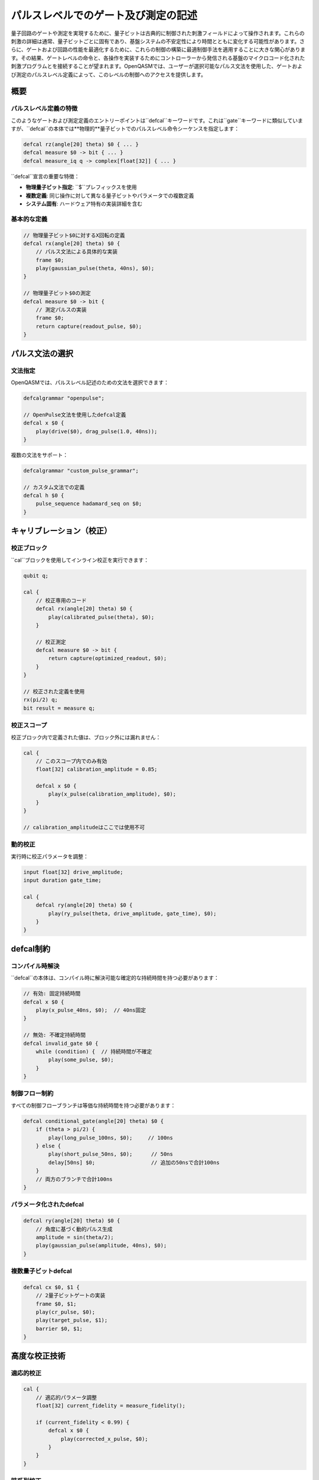 パルスレベルでのゲート及び測定の記述
======================================

量子回路のゲートや測定を実現するために、量子ビットは古典的に制御された刺激フィールドによって操作されます。これらの刺激の詳細は通常、量子ビットごとに固有であり、基盤システムの不安定性により時間とともに変化する可能性があります。さらに、ゲートおよび回路の性能を最適化するために、これらの制御の構築に最適制御手法を適用することに大きな関心があります。その結果、ゲートレベルの命令と、各操作を実装するためにコントローラーから発信される基盤のマイクロコード化された刺激プログラムとを接続することが望まれます。OpenQASMでは、ユーザーが選択可能なパルス文法を使用した、ゲートおよび測定のパルスレベル定義によって、このレベルの制御へのアクセスを提供します。

概要
----

パルスレベル定義の特徴
~~~~~~~~~~~~~~~~~~~~~~

このようなゲートおよび測定定義のエントリーポイントは``defcal``キーワードです。これは``gate``キーワードに類似していますが、``defcal``の本体では**物理的**量子ビットでのパルスレベル命令シーケンスを指定します：

.. code-block:: qasm3

   defcal rz(angle[20] theta) $0 { ... }
   defcal measure $0 -> bit { ... }
   defcal measure_iq q -> complex[float[32]] { ... }

``defcal``宣言の重要な特徴：

- **物理量子ビット指定**: ``$``プレフィックスを使用
- **複数定義**: 同じ操作に対して異なる量子ビットやパラメータでの複数定義
- **システム固有**: ハードウェア特有の実装詳細を含む

基本的な定義
~~~~~~~~~~~~

.. code-block:: qasm3

   // 物理量子ビット$0に対するX回転の定義
   defcal rx(angle[20] theta) $0 {
       // パルス文法による具体的な実装
       frame $0;
       play(gaussian_pulse(theta, 40ns), $0);
   }

   // 物理量子ビット$0の測定
   defcal measure $0 -> bit {
       // 測定パルスの実装
       frame $0;
       return capture(readout_pulse, $0);
   }

パルス文法の選択
----------------

文法指定
~~~~~~~~

OpenQASMでは、パルスレベル記述のための文法を選択できます：

.. code-block:: qasm3

   defcalgrammar "openpulse";
   
   // OpenPulse文法を使用したdefcal定義
   defcal x $0 {
       play(drive($0), drag_pulse(1.0, 40ns));
   }

複数の文法をサポート：

.. code-block:: qasm3

   defcalgrammar "custom_pulse_grammar";
   
   // カスタム文法での定義
   defcal h $0 {
       pulse_sequence hadamard_seq on $0;
   }

キャリブレーション（校正）
--------------------------

校正ブロック
~~~~~~~~~~~~

``cal``ブロックを使用してインライン校正を実行できます：

.. code-block:: qasm3

   qubit q;
   
   cal {
       // 校正専用のコード
       defcal rx(angle[20] theta) $0 {
           play(calibrated_pulse(theta), $0);
       }
       
       // 校正測定
       defcal measure $0 -> bit {
           return capture(optimized_readout, $0);
       }
   }
   
   // 校正された定義を使用
   rx(pi/2) q;
   bit result = measure q;

校正スコープ
~~~~~~~~~~~~

校正ブロック内で定義された値は、ブロック外には漏れません：

.. code-block:: qasm3

   cal {
       // このスコープ内でのみ有効
       float[32] calibration_amplitude = 0.85;
       
       defcal x $0 {
           play(x_pulse(calibration_amplitude), $0);
       }
   }
   
   // calibration_amplitudeはここでは使用不可

動的校正
~~~~~~~~

実行時に校正パラメータを調整：

.. code-block:: qasm3

   input float[32] drive_amplitude;
   input duration gate_time;
   
   cal {
       defcal ry(angle[20] theta) $0 {
           play(ry_pulse(theta, drive_amplitude, gate_time), $0);
       }
   }

defcal制約
----------

コンパイル時解決
~~~~~~~~~~~~~~~~

``defcal``の本体は、コンパイル時に解決可能な確定的な持続時間を持つ必要があります：

.. code-block:: qasm3

   // 有効: 固定持続時間
   defcal x $0 {
       play(x_pulse_40ns, $0);  // 40ns固定
   }
   
   // 無効: 不確定持続時間
   defcal invalid_gate $0 {
       while (condition) {  // 持続時間が不確定
           play(some_pulse, $0);
       }
   }

制御フロー制約
~~~~~~~~~~~~~~

すべての制御フローブランチは等価な持続時間を持つ必要があります：

.. code-block:: qasm3

   defcal conditional_gate(angle[20] theta) $0 {
       if (theta > pi/2) {
           play(long_pulse_100ns, $0);     // 100ns
       } else {
           play(short_pulse_50ns, $0);      // 50ns
           delay[50ns] $0;                  // 追加の50nsで合計100ns
       }
       // 両方のブランチで合計100ns
   }

パラメータ化されたdefcal
~~~~~~~~~~~~~~~~~~~~~~~~

.. code-block:: qasm3

   defcal ry(angle[20] theta) $0 {
       // 角度に基づく動的パルス生成
       amplitude = sin(theta/2);
       play(gaussian_pulse(amplitude, 40ns), $0);
   }

複数量子ビットdefcal
~~~~~~~~~~~~~~~~~~~~

.. code-block:: qasm3

   defcal cx $0, $1 {
       // 2量子ビットゲートの実装
       frame $0, $1;
       play(cr_pulse, $0);
       play(target_pulse, $1);
       barrier $0, $1;
   }

高度な校正技術
--------------

適応的校正
~~~~~~~~~~

.. code-block:: qasm3

   cal {
       // 適応的パラメータ調整
       float[32] current_fidelity = measure_fidelity();
       
       if (current_fidelity < 0.99) {
           defcal x $0 {
               play(corrected_x_pulse, $0);
           }
       }
   }

時系列校正
~~~~~~~~~~

.. code-block:: qasm3

   cal {
       // 時間依存校正
       duration current_time = now();
       float[32] drift_correction = calculate_drift(current_time);
       
       defcal ry(angle[20] theta) $0 {
           corrected_theta = theta + drift_correction;
           play(ry_pulse(corrected_theta), $0);
       }
   }

並列校正
~~~~~~~~

.. code-block:: qasm3

   cal {
       // 複数量子ビットの並列校正
       defcal x $0 {
           play(x_pulse_q0, $0);
       }
       
       defcal x $1 {
           play(x_pulse_q1, $1);
       }
       
       // 並列実行可能
       defcal x $0, $1 {
           play(x_pulse_q0, $0);
           play(x_pulse_q1, $1);
       }
   }

実践的な使用例
--------------

VQEアルゴリズム用の校正
~~~~~~~~~~~~~~~~~~~~~~~

.. code-block:: qasm3

   // VQE用の高精度回転ゲート
   cal {
       defcal ry(angle[32] theta) $0 {
           // 高精度パルス実装
           amplitude = sin(theta/2);
           phase = 0.0;
           play(high_precision_pulse(amplitude, phase, 50ns), $0);
       }
   }
   
   // VQE回路での使用
   input angle[32] variational_parameter;
   qubit q;
   
   ry(variational_parameter) q;
   bit result = measure q;

量子エラー訂正用の校正
~~~~~~~~~~~~~~~~~~~~~~

.. code-block:: qasm3

   cal {
       // シンドローム測定用の特別な測定
       defcal syndrome_measure $0, $1 -> bit {
           // 2量子ビットシンドローム測定
           play(syndrome_pulse, $0);
           play(ancilla_pulse, $1);
           return capture(joint_readout, $0, $1);
       }
   }

ハードウェア固有の最適化
~~~~~~~~~~~~~~~~~~~~~~~~

.. code-block:: qasm3

   cal {
       // 超伝導量子ビット用の最適化
       defcal x $0 {
           // DRAG（Derivative Removal by Adiabatic Gating）パルス
           play(drag_pulse(1.0, 20ns, 0.5), $0);
       }
       
       // イオントラップ用の最適化
       defcal rx(angle[20] theta) $1 {
           // レーザーパルス制御
           laser_power = calculate_power(theta);
           play(laser_pulse(laser_power, 100μs), $1);
       }
   }

校正ワークフロー
----------------

システムプロバイダーの役割
~~~~~~~~~~~~~~~~~~~~~~~~~~

.. code-block:: qasm3

   // system_calibrations.qasm (システム提供)
   include "system_calibrations.qasm";
   
   // デフォルト校正がロードされる
   defcal x $0 { play(default_x_pulse, $0); }
   defcal measure $0 -> bit { return capture(default_readout, $0); }

ユーザーカスタマイゼーション
~~~~~~~~~~~~~~~~~~~~~~~~~~~~

.. code-block:: qasm3

   // ユーザー定義の拡張
   include "system_calibrations.qasm";
   
   cal {
       // システム校正をオーバーライド
       defcal x $0 {
           play(custom_x_pulse, $0);
       }
       
       // 新しい校正を追加
       defcal custom_gate $0 {
           play(user_defined_pulse, $0);
       }
   }

動的校正更新
~~~~~~~~~~~~

.. code-block:: qasm3

   // 実行時校正更新
   for i in [0:num_iterations-1] {
       cal {
           // 現在の性能を測定
           performance = measure_gate_fidelity();
           
           // 校正パラメータを調整
           if (performance < target_fidelity) {
               defcal x $0 {
                   play(adjusted_pulse(correction_factor), $0);
               }
           }
       }
       
       // 調整された校正で実行
       x q;
       bit result = measure q;
   }

最適化とパフォーマンス
----------------------

校正の最適化
~~~~~~~~~~~~

.. code-block:: qasm3

   cal {
       // 最適化されたパルス形状
       defcal ry(angle[20] theta) $0 {
           // 最適制御理論による最適パルス
           optimal_pulse = optimize_pulse(theta, decoherence_time);
           play(optimal_pulse, $0);
       }
   }

リアルタイム校正
~~~~~~~~~~~~~~~~

.. code-block:: qasm3

   cal {
       // リアルタイムフィードバック
       defcal adaptive_x $0 {
           initial_pulse = x_pulse_baseline;
           play(initial_pulse, $0);
           
           // 即座にフィードバック測定
           feedback = measure_immediately($0);
           
           if (feedback != expected_result) {
               play(correction_pulse, $0);
           }
       }
   }

エラー処理と診断
----------------

校正エラーの検出
~~~~~~~~~~~~~~~~

.. code-block:: qasm3

   cal {
       defcal verified_x $0 {
           play(x_pulse, $0);
           
           // 校正検証
           verification = verify_gate_operation($0);
           if (!verification) {
               // エラーレポート
               report_calibration_error($0, "x_gate_failure");
           }
       }
   }

診断情報の出力
~~~~~~~~~~~~~~

.. code-block:: qasm3

   cal {
       defcal diagnostic_measure $0 -> bit {
           start_time = now();
           result = capture(readout_pulse, $0);
           end_time = now();
           
           // 診断情報の記録
           log_measurement_time(end_time - start_time);
           return result;
       }
   }

まとめ
------

OpenQASMのパルスレベル制御機能は：

- **低レベル制御**: 物理量子ビットへの直接アクセス
- **柔軟性**: 複数のパルス文法サポート
- **校正機能**: 動的で適応的な校正システム
- **最適化**: ハードウェア固有の最適化が可能
- **拡張性**: ユーザー定義による拡張と オーバーライド

これらの機能により、量子アルゴリズムの実装からハードウェアの物理制御まで、包括的な制御が可能になります。校正システムは、量子コンピューティングシステムの実用性と精度を大幅に向上させる重要な要素です。